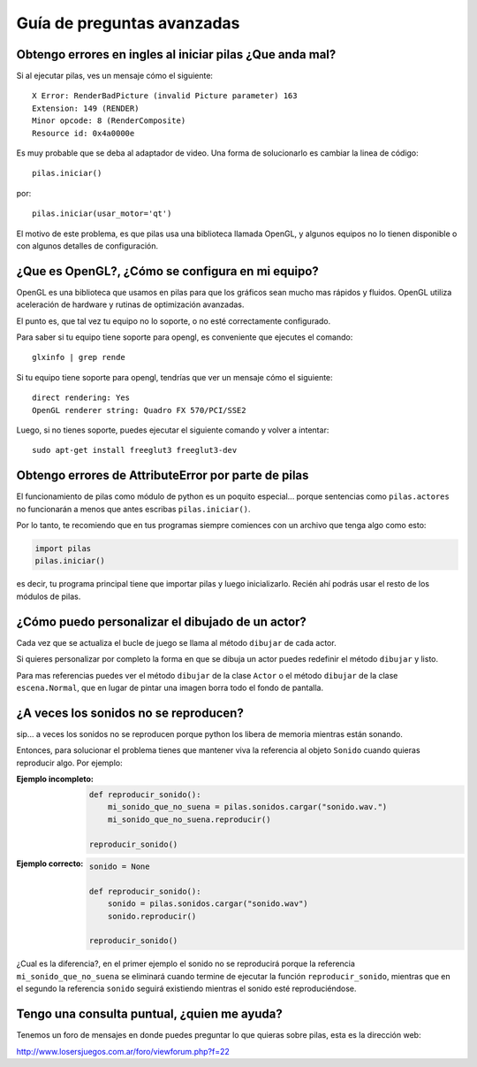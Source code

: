 Guía de preguntas avanzadas
===========================


Obtengo errores en ingles al iniciar pilas ¿Que anda mal?
---------------------------------------------------------

Si al ejecutar pilas, ves un mensaje cómo el siguiente::

    X Error: RenderBadPicture (invalid Picture parameter) 163
    Extension: 149 (RENDER)
    Minor opcode: 8 (RenderComposite)
    Resource id: 0x4a0000e

Es muy probable que se deba al adaptador de video. Una forma
de solucionarlo es cambiar la linea de código::

    pilas.iniciar()

por::

    pilas.iniciar(usar_motor='qt')

El motivo de este problema, es que pilas usa una biblioteca llamada
OpenGL, y algunos equipos no lo tienen disponible o con algunos detalles
de configuración.


¿Que es OpenGL?, ¿Cómo se configura en mi equipo?
-------------------------------------------------

OpenGL es una biblioteca que usamos en pilas para que los gráficos
sean mucho mas rápidos y fluidos. OpenGL utiliza aceleración de hardware
y rutinas de optimización avanzadas.

El punto es, que tal vez tu equipo no lo soporte, o no esté correctamente
configurado.

Para saber si tu equipo tiene soporte para opengl, es conveniente que
ejecutes el comando::

    glxinfo | grep rende

Si tu equipo tiene soporte para opengl, tendrías que ver un mensaje
cómo el siguiente::

    direct rendering: Yes
    OpenGL renderer string: Quadro FX 570/PCI/SSE2


Luego, si no tienes soporte, puedes ejecutar el siguiente comando
y volver a intentar::

    sudo apt-get install freeglut3 freeglut3-dev




Obtengo errores de AttributeError por parte de pilas
----------------------------------------------------

El funcionamiento de pilas como módulo de python
es un poquito especial... porque sentencias
como ``pilas.actores`` no funcionarán a menos
que antes escribas ``pilas.iniciar()``.

Por lo tanto, te recomiendo que en tus programas
siempre comiences con un archivo que tenga
algo como esto:

.. code-block:: python

    import pilas
    pilas.iniciar()


es decir, tu programa principal tiene que importar
pilas y luego inicializarlo. Recién ahí podrás
usar el resto de los módulos de pilas.


¿Cómo puedo personalizar el dibujado de un actor?
-------------------------------------------------

Cada vez que se actualiza el bucle de juego
se llama al método ``dibujar`` de cada actor.

Si quieres personalizar por completo la forma en
que se dibuja un actor puedes redefinir el
método ``dibujar`` y listo.

Para mas referencias puedes ver el método ``dibujar``
de la clase ``Actor`` o el método ``dibujar`` de
la clase ``escena.Normal``, que en lugar
de pintar una imagen borra todo el fondo de pantalla.



¿A veces los sonidos no se reproducen?
--------------------------------------

sip... a veces los sonidos no se reproducen porque
python los libera de memoria mientras están sonando.

Entonces, para solucionar el problema tienes que
mantener viva la referencia al objeto ``Sonido`` cuando
quieras reproducir algo. Por ejemplo:

:Ejemplo incompleto: 

    .. code-block:: python

        def reproducir_sonido():
            mi_sonido_que_no_suena = pilas.sonidos.cargar("sonido.wav.")
            mi_sonido_que_no_suena.reproducir()

        reproducir_sonido()

:Ejemplo correcto:

    .. code-block:: python

        sonido = None

        def reproducir_sonido():
            sonido = pilas.sonidos.cargar("sonido.wav")
            sonido.reproducir()

        reproducir_sonido()
    
¿Cual es la diferencia?, en el primer ejemplo el sonido no
se reproducirá porque la referencia ``mi_sonido_que_no_suena`` se
eliminará cuando termine de ejecutar la función ``reproducir_sonido``, mientras
que en el segundo la referencia ``sonido`` seguirá existiendo mientras
el sonido esté reproduciéndose.


Tengo una consulta puntual, ¿quien me ayuda?
--------------------------------------------

Tenemos un foro de mensajes en donde puedes preguntar
lo que quieras sobre pilas, esta es la dirección
web:

http://www.losersjuegos.com.ar/foro/viewforum.php?f=22
